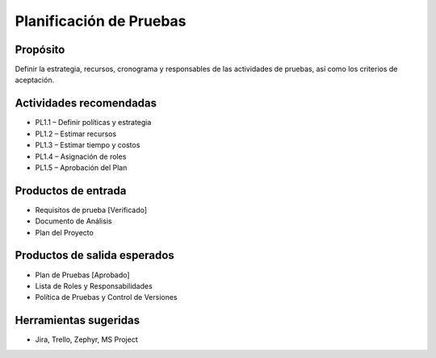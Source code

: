 Planificación de Pruebas
========================

Propósito
---------
Definir la estrategia, recursos, cronograma y responsables de las actividades de pruebas, así como los criterios de aceptación.

Actividades recomendadas
------------------------
- PL1.1 – Definir políticas y estrategia
- PL1.2 – Estimar recursos
- PL1.3 – Estimar tiempo y costos
- PL1.4 – Asignación de roles
- PL1.5 – Aprobación del Plan

Productos de entrada
--------------------
- Requisitos de prueba [Verificado]
- Documento de Análisis
- Plan del Proyecto

Productos de salida esperados
-----------------------------
- Plan de Pruebas [Aprobado]
- Lista de Roles y Responsabilidades
- Política de Pruebas y Control de Versiones

Herramientas sugeridas
----------------------
- Jira, Trello, Zephyr, MS Project